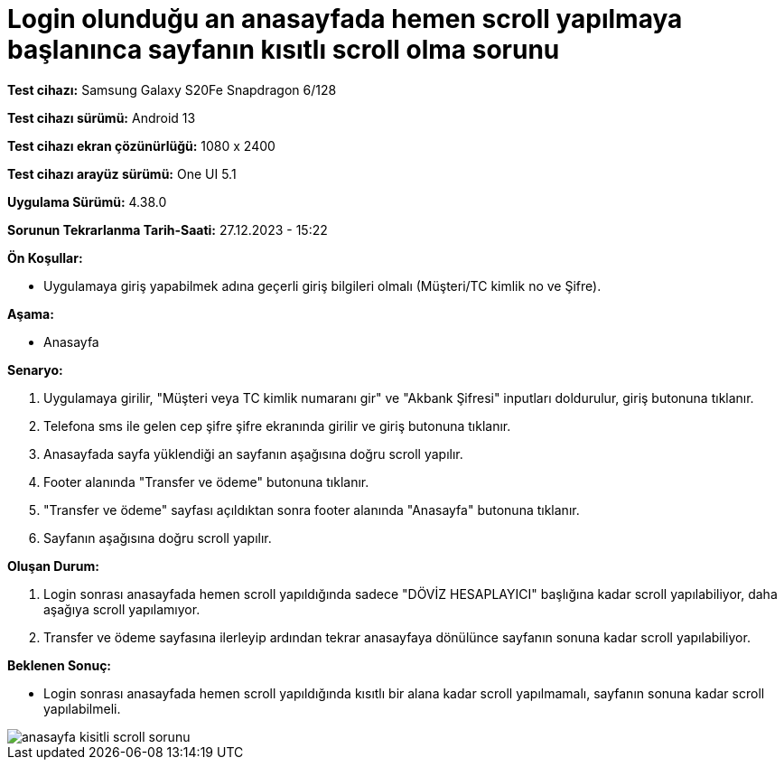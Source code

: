 :imagesdir: images

=  Login olunduğu an anasayfada hemen scroll yapılmaya başlanınca sayfanın kısıtlı scroll olma sorunu

*Test cihazı:* Samsung Galaxy S20Fe Snapdragon 6/128

*Test cihazı sürümü:* Android 13

*Test cihazı ekran çözünürlüğü:* 1080 x 2400

*Test cihazı arayüz sürümü:* One UI 5.1

*Uygulama Sürümü:* 4.38.0

*Sorunun Tekrarlanma Tarih-Saati:* 27.12.2023 - 15:22

**Ön Koşullar:**

- Uygulamaya giriş yapabilmek adına geçerli giriş bilgileri olmalı (Müşteri/TC kimlik no ve Şifre).

**Aşama:**

- Anasayfa

**Senaryo:**

. Uygulamaya girilir, "Müşteri veya TC kimlik numaranı gir" ve "Akbank Şifresi" inputları doldurulur, giriş butonuna tıklanır.
. Telefona sms ile gelen cep şifre şifre ekranında girilir ve giriş butonuna tıklanır.
. Anasayfada sayfa yüklendiği an sayfanın aşağısına doğru scroll yapılır.
. Footer alanında "Transfer ve ödeme" butonuna tıklanır.
. "Transfer ve ödeme" sayfası açıldıktan sonra footer alanında "Anasayfa" butonuna tıklanır.
. Sayfanın aşağısına doğru scroll yapılır.

**Oluşan Durum:**

. Login sonrası anasayfada hemen scroll yapıldığında sadece "DÖVİZ HESAPLAYICI" başlığına kadar scroll yapılabiliyor, daha aşağıya scroll yapılamıyor.
. Transfer ve ödeme sayfasına ilerleyip ardından tekrar anasayfaya dönülünce sayfanın sonuna kadar scroll yapılabiliyor.

**Beklenen Sonuç:**

- Login sonrası anasayfada hemen scroll yapıldığında kısıtlı bir alana kadar scroll yapılmamalı, sayfanın sonuna kadar scroll yapılabilmeli.

image::anasayfa-kisitli-scroll-sorunu.png[]
